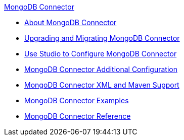 .xref:index.adoc[MongoDB Connector]
* xref:index.adoc[About MongoDB Connector]
* xref:mongodb-connector-upgrade-migrate.adoc[Upgrading and Migrating MongoDB Connector]
* xref:mongodb-connector-studio.adoc[Use Studio to Configure MongoDB Connector]
* xref:mongodb-connector-additional-configuration.adoc[MongoDB Connector Additional Configuration]
* xref:mongodb-connector-xml-maven.adoc[MongoDB Connector XML and Maven Support]
* xref:mongodb-connector-examples.adoc[MongoDB Connector Examples]
* xref:mongodb-connector-reference.adoc[MongoDB Connector Reference]

